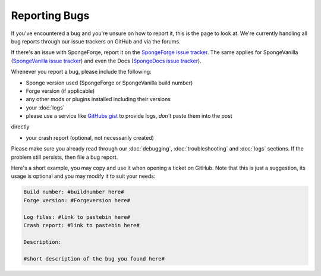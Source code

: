 Reporting Bugs
==============

If you've encountered a bug and you're unsure on how to report it, this is the page to look at.
We're currently handling all bug reports through our issue trackers on GitHub and via the forums.

If there's an issue with SpongeForge, report it on the `SpongeForge issue tracker <https://github.com/spongepowered/SpongeForge/issues>`_.
The same applies for SpongeVanilla (`SpongeVanilla issue tracker <https://github.com/spongepowered/SpongeVanilla/issues>`_)
and even the Docs (`SpongeDocs issue tracker <https://github.com/spongepowered/SpongeDocs/issues>`_).

Whenever you report a bug, please include the following:

* Sponge version used (SpongeForge or SpongeVanilla build number)
* Forge version (if applicable)
* any other mods or plugins installed including their versions
* your :doc:`logs`

* please use a service like `GitHubs gist <https://gist.github.com/>`_ to provide logs, *don't* paste them into the post
directly

* your crash report (optional, not necessarily created)

Please make sure you already read through our :doc:`debugging`, :doc:`troubleshooting` and :doc:`logs` sections. If the
problem still persists, then file a bug report.

Here's a short example, you may copy and use it when opening a ticket on GitHub. Note that this is just a suggestion,
its usage is optional and you may modify it to suit your needs:

.. code-block:: none

 Build number: #buildnumber here#
 Forge version: #Forgeversion here#

 Log files: #link to pastebin here#
 Crash report: #link to pastebin here#

 Description:

 #short description of the bug you found here#
